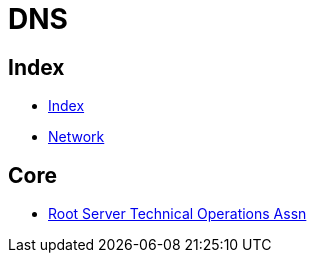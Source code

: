 = DNS

== Index

- link:../index.adoc[Index]
- link:index.adoc[Network]

== Core

- link:http://root-servers.org/[Root Server Technical Operations Assn]
